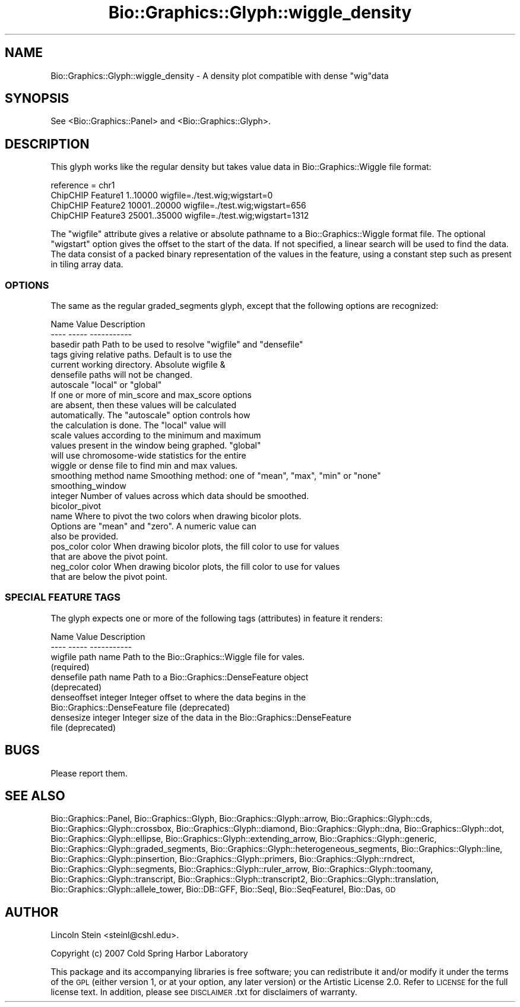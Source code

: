 .\" Automatically generated by Pod::Man 2.27 (Pod::Simple 3.28)
.\"
.\" Standard preamble:
.\" ========================================================================
.de Sp \" Vertical space (when we can't use .PP)
.if t .sp .5v
.if n .sp
..
.de Vb \" Begin verbatim text
.ft CW
.nf
.ne \\$1
..
.de Ve \" End verbatim text
.ft R
.fi
..
.\" Set up some character translations and predefined strings.  \*(-- will
.\" give an unbreakable dash, \*(PI will give pi, \*(L" will give a left
.\" double quote, and \*(R" will give a right double quote.  \*(C+ will
.\" give a nicer C++.  Capital omega is used to do unbreakable dashes and
.\" therefore won't be available.  \*(C` and \*(C' expand to `' in nroff,
.\" nothing in troff, for use with C<>.
.tr \(*W-
.ds C+ C\v'-.1v'\h'-1p'\s-2+\h'-1p'+\s0\v'.1v'\h'-1p'
.ie n \{\
.    ds -- \(*W-
.    ds PI pi
.    if (\n(.H=4u)&(1m=24u) .ds -- \(*W\h'-12u'\(*W\h'-12u'-\" diablo 10 pitch
.    if (\n(.H=4u)&(1m=20u) .ds -- \(*W\h'-12u'\(*W\h'-8u'-\"  diablo 12 pitch
.    ds L" ""
.    ds R" ""
.    ds C` ""
.    ds C' ""
'br\}
.el\{\
.    ds -- \|\(em\|
.    ds PI \(*p
.    ds L" ``
.    ds R" ''
.    ds C`
.    ds C'
'br\}
.\"
.\" Escape single quotes in literal strings from groff's Unicode transform.
.ie \n(.g .ds Aq \(aq
.el       .ds Aq '
.\"
.\" If the F register is turned on, we'll generate index entries on stderr for
.\" titles (.TH), headers (.SH), subsections (.SS), items (.Ip), and index
.\" entries marked with X<> in POD.  Of course, you'll have to process the
.\" output yourself in some meaningful fashion.
.\"
.\" Avoid warning from groff about undefined register 'F'.
.de IX
..
.nr rF 0
.if \n(.g .if rF .nr rF 1
.if (\n(rF:(\n(.g==0)) \{
.    if \nF \{
.        de IX
.        tm Index:\\$1\t\\n%\t"\\$2"
..
.        if !\nF==2 \{
.            nr % 0
.            nr F 2
.        \}
.    \}
.\}
.rr rF
.\"
.\" Accent mark definitions (@(#)ms.acc 1.5 88/02/08 SMI; from UCB 4.2).
.\" Fear.  Run.  Save yourself.  No user-serviceable parts.
.    \" fudge factors for nroff and troff
.if n \{\
.    ds #H 0
.    ds #V .8m
.    ds #F .3m
.    ds #[ \f1
.    ds #] \fP
.\}
.if t \{\
.    ds #H ((1u-(\\\\n(.fu%2u))*.13m)
.    ds #V .6m
.    ds #F 0
.    ds #[ \&
.    ds #] \&
.\}
.    \" simple accents for nroff and troff
.if n \{\
.    ds ' \&
.    ds ` \&
.    ds ^ \&
.    ds , \&
.    ds ~ ~
.    ds /
.\}
.if t \{\
.    ds ' \\k:\h'-(\\n(.wu*8/10-\*(#H)'\'\h"|\\n:u"
.    ds ` \\k:\h'-(\\n(.wu*8/10-\*(#H)'\`\h'|\\n:u'
.    ds ^ \\k:\h'-(\\n(.wu*10/11-\*(#H)'^\h'|\\n:u'
.    ds , \\k:\h'-(\\n(.wu*8/10)',\h'|\\n:u'
.    ds ~ \\k:\h'-(\\n(.wu-\*(#H-.1m)'~\h'|\\n:u'
.    ds / \\k:\h'-(\\n(.wu*8/10-\*(#H)'\z\(sl\h'|\\n:u'
.\}
.    \" troff and (daisy-wheel) nroff accents
.ds : \\k:\h'-(\\n(.wu*8/10-\*(#H+.1m+\*(#F)'\v'-\*(#V'\z.\h'.2m+\*(#F'.\h'|\\n:u'\v'\*(#V'
.ds 8 \h'\*(#H'\(*b\h'-\*(#H'
.ds o \\k:\h'-(\\n(.wu+\w'\(de'u-\*(#H)/2u'\v'-.3n'\*(#[\z\(de\v'.3n'\h'|\\n:u'\*(#]
.ds d- \h'\*(#H'\(pd\h'-\w'~'u'\v'-.25m'\f2\(hy\fP\v'.25m'\h'-\*(#H'
.ds D- D\\k:\h'-\w'D'u'\v'-.11m'\z\(hy\v'.11m'\h'|\\n:u'
.ds th \*(#[\v'.3m'\s+1I\s-1\v'-.3m'\h'-(\w'I'u*2/3)'\s-1o\s+1\*(#]
.ds Th \*(#[\s+2I\s-2\h'-\w'I'u*3/5'\v'-.3m'o\v'.3m'\*(#]
.ds ae a\h'-(\w'a'u*4/10)'e
.ds Ae A\h'-(\w'A'u*4/10)'E
.    \" corrections for vroff
.if v .ds ~ \\k:\h'-(\\n(.wu*9/10-\*(#H)'\s-2\u~\d\s+2\h'|\\n:u'
.if v .ds ^ \\k:\h'-(\\n(.wu*10/11-\*(#H)'\v'-.4m'^\v'.4m'\h'|\\n:u'
.    \" for low resolution devices (crt and lpr)
.if \n(.H>23 .if \n(.V>19 \
\{\
.    ds : e
.    ds 8 ss
.    ds o a
.    ds d- d\h'-1'\(ga
.    ds D- D\h'-1'\(hy
.    ds th \o'bp'
.    ds Th \o'LP'
.    ds ae ae
.    ds Ae AE
.\}
.rm #[ #] #H #V #F C
.\" ========================================================================
.\"
.IX Title "Bio::Graphics::Glyph::wiggle_density 3"
.TH Bio::Graphics::Glyph::wiggle_density 3 "2013-07-25" "perl v5.14.4" "User Contributed Perl Documentation"
.\" For nroff, turn off justification.  Always turn off hyphenation; it makes
.\" way too many mistakes in technical documents.
.if n .ad l
.nh
.SH "NAME"
Bio::Graphics::Glyph::wiggle_density \- A density plot compatible with dense "wig"data
.SH "SYNOPSIS"
.IX Header "SYNOPSIS"
.Vb 1
\&  See <Bio::Graphics::Panel> and <Bio::Graphics::Glyph>.
.Ve
.SH "DESCRIPTION"
.IX Header "DESCRIPTION"
This glyph works like the regular density but takes value data in
Bio::Graphics::Wiggle file format:
.PP
.Vb 4
\& reference = chr1
\& ChipCHIP Feature1 1..10000 wigfile=./test.wig;wigstart=0
\& ChipCHIP Feature2 10001..20000 wigfile=./test.wig;wigstart=656
\& ChipCHIP Feature3 25001..35000 wigfile=./test.wig;wigstart=1312
.Ve
.PP
The \*(L"wigfile\*(R" attribute gives a relative or absolute pathname to a
Bio::Graphics::Wiggle format file. The optional \*(L"wigstart\*(R" option
gives the offset to the start of the data. If not specified, a linear
search will be used to find the data. The data consist of a packed
binary representation of the values in the feature, using a constant
step such as present in tiling array data.
.SS "\s-1OPTIONS\s0"
.IX Subsection "OPTIONS"
The same as the regular graded_segments glyph, except that the
following options are recognized:
.PP
.Vb 2
\&   Name        Value        Description
\&   \-\-\-\-        \-\-\-\-\-        \-\-\-\-\-\-\-\-\-\-\-
\&
\&   basedir     path         Path to be used to resolve "wigfile" and "densefile"
\&                                tags giving relative paths. Default is to use the
\&                                current working directory. Absolute wigfile &
\&                                densefile paths will not be changed.
\&
\&   autoscale   "local" or "global"
\&                             If one or more of min_score and max_score options 
\&                             are absent, then these values will be calculated 
\&                             automatically. The "autoscale" option controls how
\&                             the calculation is done. The "local" value will
\&                             scale values according to the minimum and maximum
\&                             values present in the window being graphed. "global"   
\&                             will use chromosome\-wide statistics for the entire
\&                             wiggle or dense file to find min and max values.
\&
\&   smoothing   method name  Smoothing method: one of "mean", "max", "min" or "none"
\&
\&   smoothing_window 
\&               integer      Number of values across which data should be smoothed.
\&
\&   bicolor_pivot
\&               name         Where to pivot the two colors when drawing bicolor plots.
\&                               Options are "mean" and "zero". A numeric value can
\&                               also be provided.
\&
\&   pos_color   color        When drawing bicolor plots, the fill color to use for values
\&                              that are above the pivot point.
\&
\&   neg_color   color        When drawing bicolor plots, the fill color to use for values
\&                              that are below the pivot point.
.Ve
.SS "\s-1SPECIAL FEATURE TAGS\s0"
.IX Subsection "SPECIAL FEATURE TAGS"
The glyph expects one or more of the following tags (attributes) in
feature it renders:
.PP
.Vb 2
\&   Name        Value        Description
\&   \-\-\-\-        \-\-\-\-\-        \-\-\-\-\-\-\-\-\-\-\-
\&
\&   wigfile     path name    Path to the Bio::Graphics::Wiggle file for vales.
\&                            (required)
\&
\&   densefile   path name    Path to a Bio::Graphics::DenseFeature object
\&                               (deprecated)
\&
\&   denseoffset integer      Integer offset to where the data begins in the
\&                               Bio::Graphics::DenseFeature file (deprecated)
\&
\&   densesize   integer      Integer size of the data in the Bio::Graphics::DenseFeature
\&                               file (deprecated)
.Ve
.SH "BUGS"
.IX Header "BUGS"
Please report them.
.SH "SEE ALSO"
.IX Header "SEE ALSO"
Bio::Graphics::Panel,
Bio::Graphics::Glyph,
Bio::Graphics::Glyph::arrow,
Bio::Graphics::Glyph::cds,
Bio::Graphics::Glyph::crossbox,
Bio::Graphics::Glyph::diamond,
Bio::Graphics::Glyph::dna,
Bio::Graphics::Glyph::dot,
Bio::Graphics::Glyph::ellipse,
Bio::Graphics::Glyph::extending_arrow,
Bio::Graphics::Glyph::generic,
Bio::Graphics::Glyph::graded_segments,
Bio::Graphics::Glyph::heterogeneous_segments,
Bio::Graphics::Glyph::line,
Bio::Graphics::Glyph::pinsertion,
Bio::Graphics::Glyph::primers,
Bio::Graphics::Glyph::rndrect,
Bio::Graphics::Glyph::segments,
Bio::Graphics::Glyph::ruler_arrow,
Bio::Graphics::Glyph::toomany,
Bio::Graphics::Glyph::transcript,
Bio::Graphics::Glyph::transcript2,
Bio::Graphics::Glyph::translation,
Bio::Graphics::Glyph::allele_tower,
Bio::DB::GFF,
Bio::SeqI,
Bio::SeqFeatureI,
Bio::Das,
\&\s-1GD\s0
.SH "AUTHOR"
.IX Header "AUTHOR"
Lincoln Stein <steinl@cshl.edu>.
.PP
Copyright (c) 2007 Cold Spring Harbor Laboratory
.PP
This package and its accompanying libraries is free software; you can
redistribute it and/or modify it under the terms of the \s-1GPL \s0(either
version 1, or at your option, any later version) or the Artistic
License 2.0.  Refer to \s-1LICENSE\s0 for the full license text. In addition,
please see \s-1DISCLAIMER\s0.txt for disclaimers of warranty.
